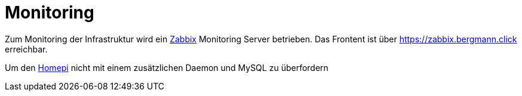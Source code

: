 = Monitoring

Zum Monitoring der Infrastruktur wird ein link:https://zabbix.org[Zabbix] Monitoring Server betrieben. Das Frontent ist über https://zabbix.bergmann.click erreichbar.

Um den xref:homepi.adoc[Homepi] nicht mit einem zusätzlichen Daemon und MySQL zu überfordern 

